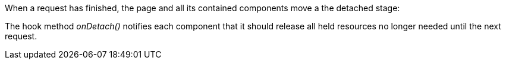 


When a request has finished, the page and all its contained components move a the detached stage:

The hook method _onDetach()_ notifies each component that it should release all held resources no longer needed until the next request.